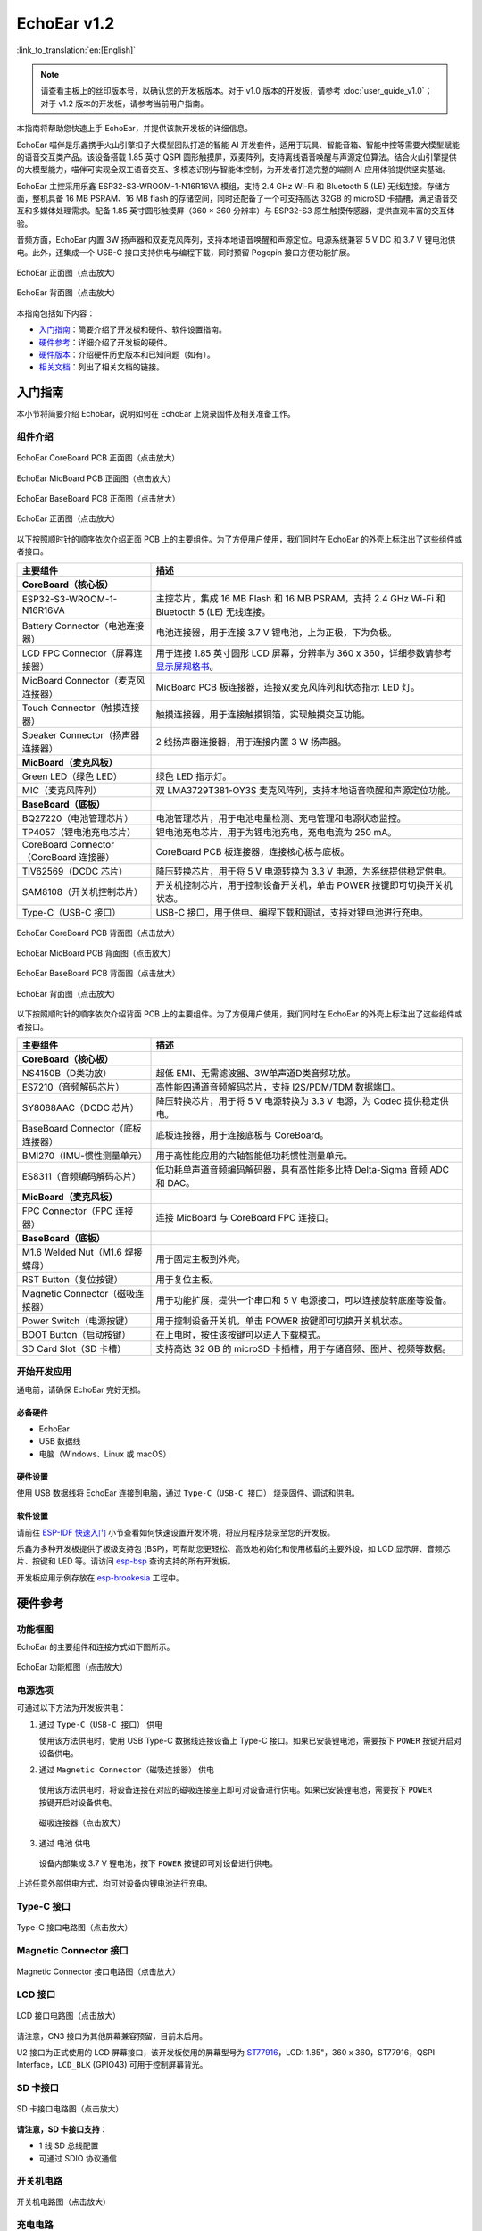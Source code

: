 ============
EchoEar v1.2
============

:link_to_translation:`en:[English]`

.. note::

  请查看主板上的丝印版本号，以确认您的开发板版本。对于 v1.0 版本的开发板，请参考 :doc:`user_guide_v1.0`；对于 v1.2 版本的开发板，请参考当前用户指南。

本指南将帮助您快速上手 EchoEar，并提供该款开发板的详细信息。

EchoEar 喵伴是乐鑫携手火山引擎扣子大模型团队打造的智能 AI 开发套件，适用于玩具、智能音箱、智能中控等需要大模型赋能的语音交互类产品。该设备搭载 1.85 英寸 QSPI 圆形触摸屏，双麦阵列，支持离线语音唤醒与声源定位算法。结合火山引擎提供的大模型能力，喵伴可实现全双工语音交互、多模态识别与智能体控制，为开发者打造完整的端侧 AI 应用体验提供坚实基础。

EchoEar 主控采用乐鑫 ESP32-S3-WROOM-1-N16R16VA 模组，支持 2.4 GHz Wi-Fi 和 Bluetooth 5 (LE) 无线连接。存储方面，整机具备 16 MB PSRAM、16 MB flash 的存储空间，同时还配备了一个可支持高达 32GB 的 microSD 卡插槽，满足语音交互和多媒体处理需求。配备 1.85 英寸圆形触摸屏（360 × 360 分辨率）与 ESP32-S3 原生触摸传感器，提供直观丰富的交互体验。

音频方面，EchoEar 内置 3W 扬声器和双麦克风阵列，支持本地语音唤醒和声源定位。电源系统兼容 5 V DC 和 3.7 V 锂电池供电。此外，还集成一个 USB-C 接口支持供电与编程下载，同时预留 Pogopin 接口方便功能扩展。

.. figure:: ../../_static/echoear/echoear-black-front_v1.0.png
   :alt: EchoEar 正面图（点击放大）
   :scale: 18%
   :figclass: align-center

   EchoEar 正面图（点击放大）

.. figure:: ../../_static/echoear/echoear-black-back_v1.0.png
   :alt: EchoEar 背面图（点击放大）
   :scale: 18%
   :figclass: align-center

   EchoEar 背面图（点击放大）

本指南包括如下内容：

- `入门指南`_：简要介绍了开发板和硬件、软件设置指南。
- `硬件参考`_：详细介绍了开发板的硬件。
- `硬件版本`_：介绍硬件历史版本和已知问题（如有）。
- `相关文档`_：列出了相关文档的链接。

.. _Getting-started_echoear_2:

入门指南
========

本小节将简要介绍 EchoEar，说明如何在 EchoEar 上烧录固件及相关准备工作。

组件介绍
--------

.. figure:: ../../_static/echoear/echoear-coreboard-front-annotated-photo_v1.2.png
   :alt: EchoEar CoreBoard PCB 正面图（点击放大）
   :scale: 70%
   :figclass: align-center

   EchoEar CoreBoard PCB 正面图（点击放大）

.. figure:: ../../_static/echoear/echoear-micboard-front-annotated-photo_v1.2.png
   :alt: EchoEar MicBoard PCB 正面图（点击放大）
   :scale: 70%
   :figclass: align-center

   EchoEar MicBoard PCB 正面图（点击放大）

.. figure:: ../../_static/echoear/echoear-baseboard-front-annotated-photo_v1.2.png
   :alt: EchoEar BaseBoard PCB 正面图（点击放大）
   :scale: 70%
   :figclass: align-center

   EchoEar BaseBoard PCB 正面图（点击放大）

.. figure:: ../../_static/echoear/echoear-black-front-annotated-photo_v1.0.png
   :alt: EchoEar 正面图（点击放大）
   :scale: 50%
   :figclass: align-center

   EchoEar 正面图（点击放大）

以下按照顺时针的顺序依次介绍正面 PCB 上的主要组件。为了方便用户使用，我们同时在 EchoEar 的外壳上标注出了这些组件或者接口。

.. list-table::
   :widths: 30 70
   :header-rows: 1

   * - 主要组件
     - 描述
   * - :strong:`CoreBoard（核心板）`
     -
   * - ESP32-S3-WROOM-1-N16R16VA
     - 主控芯片，集成 16 MB Flash 和 16 MB PSRAM，支持 2.4 GHz Wi-Fi 和 Bluetooth 5 (LE) 无线连接。
   * - Battery Connector（电池连接器）
     - 电池连接器，用于连接 3.7 V 锂电池，上为正极，下为负极。
   * - LCD FPC Connector（屏幕连接器）
     - 用于连接 1.85 英寸圆形 LCD 屏幕，分辨率为 360 x 360，详细参数请参考 `显示屏规格书`_。
   * - MicBoard Connector（麦克风连接器）
     - MicBoard PCB 板连接器，连接双麦克风阵列和状态指示 LED 灯。
   * - Touch Connector（触摸连接器）
     - 触摸连接器，用于连接触摸铜箔，实现触摸交互功能。
   * - Speaker Connector（扬声器连接器）
     - 2 线扬声器连接器，用于连接内置 3 W 扬声器。
   * - :strong:`MicBoard（麦克风板）`
     -
   * - Green LED（绿色 LED）
     - 绿色 LED 指示灯。
   * - MIC（麦克风阵列）
     - 双 LMA3729T381-OY3S 麦克风阵列，支持本地语音唤醒和声源定位功能。
   * - :strong:`BaseBoard（底板）`
     -
   * - BQ27220（电池管理芯片）
     - 电池管理芯片，用于电池电量检测、充电管理和电源状态监控。
   * - TP4057（锂电池充电芯片）
     - 锂电池充电芯片，用于为锂电池充电，充电电流为 250 mA。
   * - CoreBoard Connector（CoreBoard 连接器）
     - CoreBoard PCB 板连接器，连接核心板与底板。
   * - TlV62569（DCDC 芯片）
     - 降压转换芯片，用于将 5 V 电源转换为 3.3 V 电源，为系统提供稳定供电。
   * - SAM8108（开关机控制芯片）
     - 开关机控制芯片，用于控制设备开关机，单击 POWER 按键即可切换开关机状态。
   * - Type-C（USB-C 接口）
     - USB-C 接口，用于供电、编程下载和调试，支持对锂电池进行充电。

.. figure:: ../../_static/echoear/echoear-coreboard-back-annotated-photo_v1.2.png
   :alt: EchoEar CoreBoard PCB 背面图（点击放大）
   :scale: 70%
   :figclass: align-center

   EchoEar CoreBoard PCB 背面图（点击放大）

.. figure:: ../../_static/echoear/echoear-micboard-back-annotated-photo_v1.2.png
   :alt: EchoEar MicBoard PCB 背面图（点击放大）
   :scale: 70%
   :figclass: align-center

   EchoEar MicBoard PCB 背面图（点击放大）

.. figure:: ../../_static/echoear/echoear-baseboard-back-annotated-photo_v1.2.png
   :alt: EchoEar BaseBoard PCB 背面图（点击放大）
   :scale: 70%
   :figclass: align-center

   EchoEar BaseBoard PCB 背面图（点击放大）

.. figure:: ../../_static/echoear/echoear-black-back-annotated-photo_v1.0.png
   :alt: EchoEar 背面图（点击放大）
   :scale: 50%
   :figclass: align-center

   EchoEar 背面图（点击放大）

以下按照顺时针的顺序依次介绍背面 PCB 上的主要组件。为了方便用户使用，我们同时在 EchoEar 的外壳上标注出了这些组件或者接口。

.. list-table::
   :widths: 30 70
   :header-rows: 1

   * - 主要组件
     - 描述
   * - :strong:`CoreBoard（核心板）`
     -
   * - NS4150B（D类功放）
     - 超低 EMI、无需滤波器、3W单声道D类音频功放。
   * - ES7210（音频解码芯片）
     - 高性能四通道音频解码芯片，支持 I2S/PDM/TDM 数据端口。
   * - SY8088AAC（DCDC 芯片）
     - 降压转换芯片，用于将 5 V 电源转换为 3.3 V 电源，为 Codec 提供稳定供电。
   * - BaseBoard Connector（底板连接器）
     - 底板连接器，用于连接底板与 CoreBoard。
   * - BMI270（IMU-惯性测量单元）
     - 用于高性能应用的六轴智能低功耗惯性测量单元。
   * - ES8311（音频编码解码芯片）
     - 低功耗单声道音频编码解码器，具有高性能多比特 Delta-Sigma 音频 ADC 和 DAC。
   * - :strong:`MicBoard（麦克风板）`
     -
   * - FPC Connector（FPC 连接器）
     - 连接 MicBoard 与 CoreBoard FPC 连接口。
   * - :strong:`BaseBoard（底板）`
     -
   * - M1.6 Welded Nut（M1.6 焊接螺母）
     - 用于固定主板到外壳。
   * - RST Button（复位按键）
     - 用于复位主板。
   * - Magnetic Connector（磁吸连接器）
     - 用于功能扩展，提供一个串口和 5 V 电源接口，可以连接旋转底座等设备。
   * - Power Switch（电源按键）
     - 用于控制设备开关机，单击 POWER 按键即可切换开关机状态。
   * - BOOT Button（启动按键）
     - 在上电时，按住该按键可以进入下载模式。
   * - SD Card Slot（SD 卡槽）
     - 支持高达 32 GB 的 microSD 卡插槽，用于存储音频、图片、视频等数据。

开始开发应用
------------

通电前，请确保 EchoEar 完好无损。

必备硬件
^^^^^^^^

- EchoEar
- USB 数据线
- 电脑（Windows、Linux 或 macOS）

.. 注解::

  请确保使用适当的 USB 数据线。部分数据线仅可用于充电，无法用于数据传输和编程。

硬件设置
^^^^^^^^

使用 USB 数据线将 EchoEar 连接到电脑，通过 ``Type-C（USB-C 接口）`` 烧录固件、调试和供电。

软件设置
^^^^^^^^

请前往 `ESP-IDF 快速入门 <https://docs.espressif.com/projects/esp-idf/zh_CN/latest/esp32s3/get-started/index.html>`__ 小节查看如何快速设置开发环境，将应用程序烧录至您的开发板。

.. 注解::

  开发板使用 USB 端口与电脑通信。大多数操作系统（Windows、Linux、macOS）已预装所需驱动，开发板插入后可自动识别。如无法识别设备或无法建立串口连接，请参考 `如何建立串口连接 <https://docs.espressif.com/projects/esp-idf/zh_CN/latest/esp32s3/get-started/establish-serial-connection.html>`__ 获取安装驱动的详细步骤。

乐鑫为多种开发板提供了板级支持包 (BSP)，可帮助您更轻松、高效地初始化和使用板载的主要外设，如 LCD 显示屏、音频芯片、按键和 LED 等。请访问 `esp-bsp <https://github.com/espressif/esp-bsp>`__ 查询支持的所有开发板。

开发板应用示例存放在 `esp-brookesia <https://github.com/espressif/esp-brookesia/tree/master/products/speaker>`_ 工程中。

.. _Hardware-reference_echoear_2:

硬件参考
========

功能框图
--------

EchoEar 的主要组件和连接方式如下图所示。

.. figure:: ../../_static/echoear/echoear-sch-function-block_v1.2.png
   :alt: EchoEar 功能框图（点击放大）
   :scale: 40%
   :figclass: align-center

   EchoEar 功能框图（点击放大）

电源选项
--------

可通过以下方法为开发板供电：

1. 通过 ``Type-C（USB-C 接口）`` 供电

   使用该方法供电时，使用 USB Type-C 数据线连接设备上 Type-C 接口。如果已安装锂电池，需要按下 ``POWER`` 按键开启对设备供电。

2. 通过 ``Magnetic Connector（磁吸连接器）`` 供电

  使用该方法供电时，将设备连接在对应的磁吸连接座上即可对设备进行供电。如果已安装锂电池，需要按下 ``POWER`` 按键开启对设备供电。

  .. figure:: ../../_static/echoear/echoear-magnetic-connector-annotated-photo_v1.2.png
   :alt: 磁吸连接器（点击放大）
   :scale: 70%
   :figclass: align-center

   磁吸连接器（点击放大）

3. 通过 ``电池`` 供电

  设备内部集成 3.7 V 锂电池，按下 ``POWER`` 按键即可对设备进行供电。

上述任意外部供电方式，均可对设备内锂电池进行充电。

Type-C 接口
----------------------

.. figure:: ../../_static/echoear/echoear-type-c-v1.0.png
   :alt: Type-C 接口电路图（点击放大）
   :scale: 40%
   :figclass: align-center

   Type-C 接口电路图（点击放大）

Magnetic Connector 接口
---------------------------

.. figure:: ../../_static/echoear/echoear-sch-magnetic-connector_v1.0.png
   :alt: Magnetic Connector 接口电路图（点击放大）
   :scale: 40%
   :figclass: align-center

   Magnetic Connector 接口电路图（点击放大）

LCD 接口
---------

.. figure:: ../../_static/echoear/echoear-sch-lcd_v1.0.png
   :alt: LCD 接口电路图（点击放大）
   :scale: 50%
   :figclass: align-center

   LCD 接口电路图（点击放大）

请注意，CN3 接口为其他屏幕兼容预留，目前未启用。

U2 接口为正式使用的 LCD 屏幕接口，该开发板使用的屏幕型号为 `ST77916 <https://dl.espressif.com/AE/esp-dev-kits/UE018HV-RB39-A002A%20%20V1.0%20SPEC.pdf>`_，LCD: 1.85"，360 x 360，ST77916，QSPI Interface，``LCD_BLK`` (GPIO43) 可用于控制屏幕背光。

SD 卡接口
-------------

.. figure:: ../../_static/echoear/echoear-sch-sd-card_v1.0.png
   :alt: SD 卡接口电路图（点击放大）
   :scale: 50%
   :figclass: align-center

   SD 卡接口电路图（点击放大）

**请注意，SD 卡接口支持：**

* 1 线 SD 总线配置
* 可通过 SDIO 协议通信

开关机电路
----------

.. figure:: ../../_static/echoear/echoear-sch-powerswitch_v1.0.png
   :alt: 开关机电路图（点击放大）
   :scale: 50%
   :figclass: align-center

   开关机电路图（点击放大）

充电电路
----------

.. figure:: ../../_static/echoear/echoear-sch-battery-charge_v1.0.png
   :alt: 充电电路图（点击放大）
   :scale: 50%
   :figclass: align-center

   充电电路图（点击放大）

.. figure:: ../../_static/echoear/echoear-sch-battery-management_v1.0.png
   :alt: 电池管理电路图（点击放大）
   :scale: 50%
   :figclass: align-center

   电池管理电路图（点击放大）

麦克风接口
--------------

.. figure:: ../../_static/echoear/echoear-sch-micboard-connector_v1.0.png
   :alt: 麦克风接口电路图（点击放大）
   :scale: 50%
   :figclass: align-center

   麦克风接口电路图（点击放大）

硬件版本
==========

EchoEar v1.2
--------------------------

- 以下管脚已重新分配：

  - ``U1RXD``：由 ``IO5`` 改为 ``IO4``
  - ``U1TXD``：由 ``IO6`` 改为 ``IO5``
  - ``I2S_DI``：由 ``IO15`` 改为 ``IO3``
  - ``PA_CTRL``：由 ``IO4`` 改为 ``IO15``
  - ``LCD_RST_CTRL``：由 ``IO3`` 改为 ``IO47``

- TOUCH接口由1个增加为2个，用于滑动触摸传感:  

  - ``TOUCH_PAD1``：为 ``IO6``  
  - ``TOUCH_PAD2``：为 ``IO7``

- 新增 ``CODEC`` 电源控制:  

  - ``CODEC_PWR_CTRL``：为 ``IO48``
  
- 新增 ``IIC`` 扩展接口:  

  - 增加 ``HC-1.25-4PLT`` 接口：将 ``VIN`` 、 ``I2C_SDA`` 、 ``I2C_SCL`` 和 ``GND`` 引出

EchoEar v1.0
--------------------------

- :doc:`首次发布 <user_guide_v1.0>`

.. _Related-documents_echoear_2:

相关文档
==========

-  `EchoEar V1.2 原理图`_ (PDF)
-  `EchoEar V1.2 PCB 布局图`_ (PDF)
-  `显示屏规格书`_ (PDF)
-  `用户指南`_ (HTML)

.. _EchoEar V1.2 原理图: https://dl.espressif.com/AE/esp-dev-kits/EchoEar_SCH_V1_2.pdf
.. _EchoEar V1.2 PCB 布局图: https://dl.espressif.com/AE/esp-dev-kits/EchoEar_pcb_V1_2.zip
.. _显示屏规格书: https://dl.espressif.com/AE/esp-dev-kits/UE018HV-RB39-A002A%20%20V1.0%20SPEC.pdf
.. _用户指南: https://espressif.craft.me/1gOl65rON8G8FK
